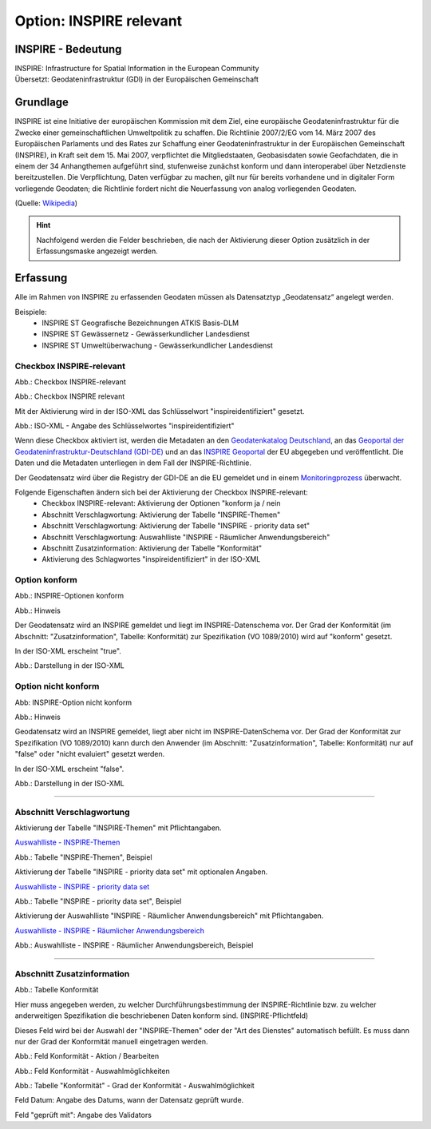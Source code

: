 
Option: INSPIRE relevant
-------------------------

INSPIRE - Bedeutung
^^^^^^^^^^^^^^^^^^^

| INSPIRE: Infrastructure for Spatial Information in the European Community
| Übersetzt: Geodateninfrastruktur (GDI) in der Europäischen Gemeinschaft

Grundlage
^^^^^^^^^

INSPIRE ist eine Initiative der europäischen Kommission mit dem Ziel, eine europäische Geodateninfrastruktur für die Zwecke einer gemeinschaftlichen Umweltpolitik zu schaffen. Die Richtlinie 2007/2/EG vom 14. März 2007 des Europäischen Parlaments und des Rates zur Schaffung einer Geodateninfrastruktur in der Europäischen Gemeinschaft (INSPIRE), in Kraft seit dem 15. Mai 2007, verpflichtet die Mitgliedstaaten, Geobasisdaten sowie Geofachdaten, die in einem der 34 Anhangthemen aufgeführt sind, stufenweise zunächst konform und dann interoperabel über Netzdienste bereitzustellen. Die Verpflichtung, Daten verfügbar zu machen, gilt nur für bereits vorhandene und in digitaler Form vorliegende Geodaten; die Richtlinie fordert nicht die Neuerfassung von analog vorliegenden Geodaten. 

(Quelle: `Wikipedia <https://de.wikipedia.org/wiki/Infrastructure_for_Spatial_Information_in_the_European_Community>`_)

.. hint:: Nachfolgend werden die Felder beschrieben, die nach der Aktivierung dieser Option zusätzlich in der Erfassungsmaske angezeigt werden.

Erfassung
^^^^^^^^^

Alle im Rahmen von INSPIRE zu erfassenden Geodaten müssen als Datensatztyp „Geodatensatz“ angelegt werden.

Beispiele:
 - INSPIRE ST Geografische Bezeichnungen ATKIS Basis-DLM
 - INSPIRE ST Gewässernetz - Gewässerkundlicher Landesdienst
 - INSPIRE ST Umweltüberwachung - Gewässerkundlicher Landesdienst


Checkbox INSPIRE-relevant
'''''''''''''''''''''''''

Abb.: Checkbox INSPIRE-relevant


.. image:: ../../../../img/ige/erfassung/ige_metadaten/ige_datensatztypen/option/inspire-relevant/checkbox-inspire-relevant.png
   :width: 200

Abb.: Checkbox INSPIRE relevant

Mit der Aktivierung wird in der ISO-XML das Schlüsselwort "inspireidentifiziert" gesetzt.

.. image:: ../../../../img/ige/erfassung/ige_metadaten/ige_datensatztypen/option/inspire-relevant/iso-xml-inspireidentifiziert.png
   :width: 500

Abb.: ISO-XML - Angabe des Schlüsselwortes "inspireidentifiziert"

Wenn diese Checkbox aktiviert ist, werden die Metadaten an den `Geodatenkatalog Deutschland <https://gdk.gdi-de.org/>`_, an das `Geoportal der Geodateninfrastruktur-Deutschland (GDI-DE) <https://www.geoportal.de/>`_ und an das `INSPIRE Geoportal <https://inspire-geoportal.ec.europa.eu/>`_ der EU abgegeben und veröffentlicht. Die Daten und die Metadaten unterliegen in dem Fall der INSPIRE-Richtlinie.

Der Geodatensatz wird über die Registry der GDI-DE an die EU gemeldet und in einem `Monitoringprozess <https://registry.gdi-de.org/register/moni/>`_ überwacht.

Folgende Eigenschaften ändern sich bei der Aktivierung der Checkbox INSPIRE-relevant:
 - Checkbox INSPIRE-relevant: Aktivierung der Optionen "konform ja / nein
 - Abschnitt Verschlagwortung: Aktivierung der Tabelle "INSPIRE-Themen"
 - Abschnitt Verschlagwortung: Aktivierung der Tabelle "INSPIRE - priority data set"
 - Abschnitt Verschlagwortung: Auswahlliste "INSPIRE - Räumlicher Anwendungsbereich"
 - Abschnitt Zusatzinformation: Aktivierung der Tabelle "Konformität"
 - Aktivierung des Schlagwortes "inspireidentifiziert" in der ISO-XML


Option konform
''''''''''''''

.. image:: ../../../../img/ige/erfassung/ige_metadaten/ige_datensatztypen/option/inspire-relevant/checkbox-inspire-relevant_konform.png
   :width: 400

Abb.: INSPIRE-Optionen konform


.. image:: ../../../../img/ige/erfassung/ige_metadaten/ige_datensatztypen/option/inspire-relevant/checkbox-inspire-relevant_konform-hinweis.png
   :width: 500

Abb.: Hinweis


Der Geodatensatz wird an INSPIRE gemeldet und liegt im INSPIRE-Datenschema vor. Der Grad der Konformität (im Abschnitt: "Zusatzinformation", Tabelle: Konformität) zur Spezifikation (VO 1089/2010) wird auf "konform" gesetzt.

In der ISO-XML erscheint "true".

.. image:: ../../../../img/ige/erfassung/ige_metadaten/ige_datensatztypen/option/inspire-relevant/iso-xml-inspireidentifiziert_true.png
   :width: 300

Abb.: Darstellung in der ISO-XML


Option nicht konform
''''''''''''''''''''

.. image:: ../../../../img/ige/erfassung/ige_metadaten/ige_datensatztypen/option/inspire-relevant/checkbox-inspire-relevant_nicht-konform.png
   :width: 400

Abb: INSPIRE-Option nicht konform

.. image:: ../../../../img/ige/erfassung/ige_metadaten/ige_datensatztypen/option/inspire-relevant/checkbox-inspire-relevant_konform-hinweis.png
   :width: 500

Abb.: Hinweis
  
  
Geodatensatz wird an INSPIRE gemeldet, liegt aber nicht im INSPIRE-DatenSchema vor. Der Grad der Konformität zur Spezifikation (VO 1089/2010) kann durch den Anwender (im Abschnitt: "Zusatzinformation", Tabelle: Konformität) nur auf "false" oder "nicht evaluiert" gesetzt werden.

In der ISO-XML erscheint "false".

.. image:: ../../../../img/ige/erfassung/ige_metadaten/ige_datensatztypen/option/inspire-relevant/iso-xml-inspireidentifiziert_false.png
   :width: 300

Abb.: Darstellung in der ISO-XML

-----------------------------------------------------------------------------------------------------------------------

Abschnitt Verschlagwortung
''''''''''''''''''''''''''

Aktivierung der Tabelle "INSPIRE-Themen" mit Pflichtangaben.

`Auswahlliste - INSPIRE-Themen <https://metaver-bedienungsanleitung.readthedocs.io/de/latest/metaver_ige/ige_auswahllisten/auswahlliste_verschlagwortung_inspire_themen.html>`_

.. image:: ../../../../img/ige/erfassung/ige_metadaten/ige_datensatztypen/option/inspire-relevant/verschlagwortung_inspire-themen.png

Abb.: Tabelle "INSPIRE-Themen", Beispiel


Aktivierung der Tabelle "INSPIRE - priority data set" mit optionalen Angaben.

`Auswahlliste - INSPIRE - priority data set <https://metaver-bedienungsanleitung.readthedocs.io/de/latest/metaver_ige/ige_auswahllisten/auswahlliste_verschlagwortung_inspire_priority-data-set.html>`_

.. image:: ../../../../img/ige/erfassung/ige_metadaten/ige_datensatztypen/option/inspire-relevant/verschlagwortung_inspire-priority-data-set.png
 
Abb.: Tabelle "INSPIRE - priority data set", Beispiel


Aktivierung der Auswahlliste "INSPIRE - Räumlicher Anwendungsbereich" mit Pflichtangaben.

`Auswahlliste - INSPIRE - Räumlicher Anwendungsbereich <https://metaver-bedienungsanleitung.readthedocs.io/de/latest/metaver_ige/ige_auswahllisten/auswahlliste_verschlagwortung_inspire_raeumlicher-anwendungsbereich.html>`_

.. image:: ../../../../img/ige/erfassung/ige_metadaten/ige_datensatztypen/option/inspire-relevant/verschlagwortung_inspire_raeumlicher-anwendungsbereich.png
 
Abb.: Auswahlliste - INSPIRE - Räumlicher Anwendungsbereich, Beispiel


----------------------------------------------------------------------------------------------------------------------

Abschnitt Zusatzinformation
'''''''''''''''''''''''''''

.. image:: ../../../../img/ige/erfassung/ige_metadaten/ige_datensatztypen/option/inspire-relevant/zusatzinformation_konformitaet.png
 
Abb.: Tabelle Konformität

Hier muss angegeben werden, zu welcher Durchführungsbestimmung der INSPIRE-Richtlinie bzw. zu welcher anderweitigen Spezifikation die beschriebenen Daten konform sind. (INSPIRE-Pflichtfeld)

Dieses Feld wird bei der Auswahl der "INSPIRE-Themen" oder der "Art des Dienstes" automatisch befüllt. Es muss dann nur der Grad der Konformität manuell eingetragen werden.

.. image:: ../../../../img/ige/erfassung/ige_metadaten/ige_datensatztypen/option/inspire-relevant/zusatzinformation-konformitaet_bearbeiten.png
   :width: 500

Abb.: Feld Konformität - Aktion / Bearbeiten


.. image:: ../../../../img/ige/erfassung/ige_metadaten/ige_datensatztypen/option/inspire-relevant/zusatzinformation-konformitaet_auswahl.png
   :width: 500
 
Abb.: Feld Konformität - Auswahlmöglichkeiten


.. image:: ../../../../img/ige/erfassung/ige_metadaten/ige_datensatztypen/option/inspire-relevant/zusatzinformation-konformitaet_grad.png
   :width: 500

Abb.: Tabelle "Konformität" - Grad der Konformität - Auswahlmöglichkeit


Feld Datum: Angabe des Datums, wann der Datensatz geprüft wurde.

Feld "geprüft mit": Angabe des Validators
